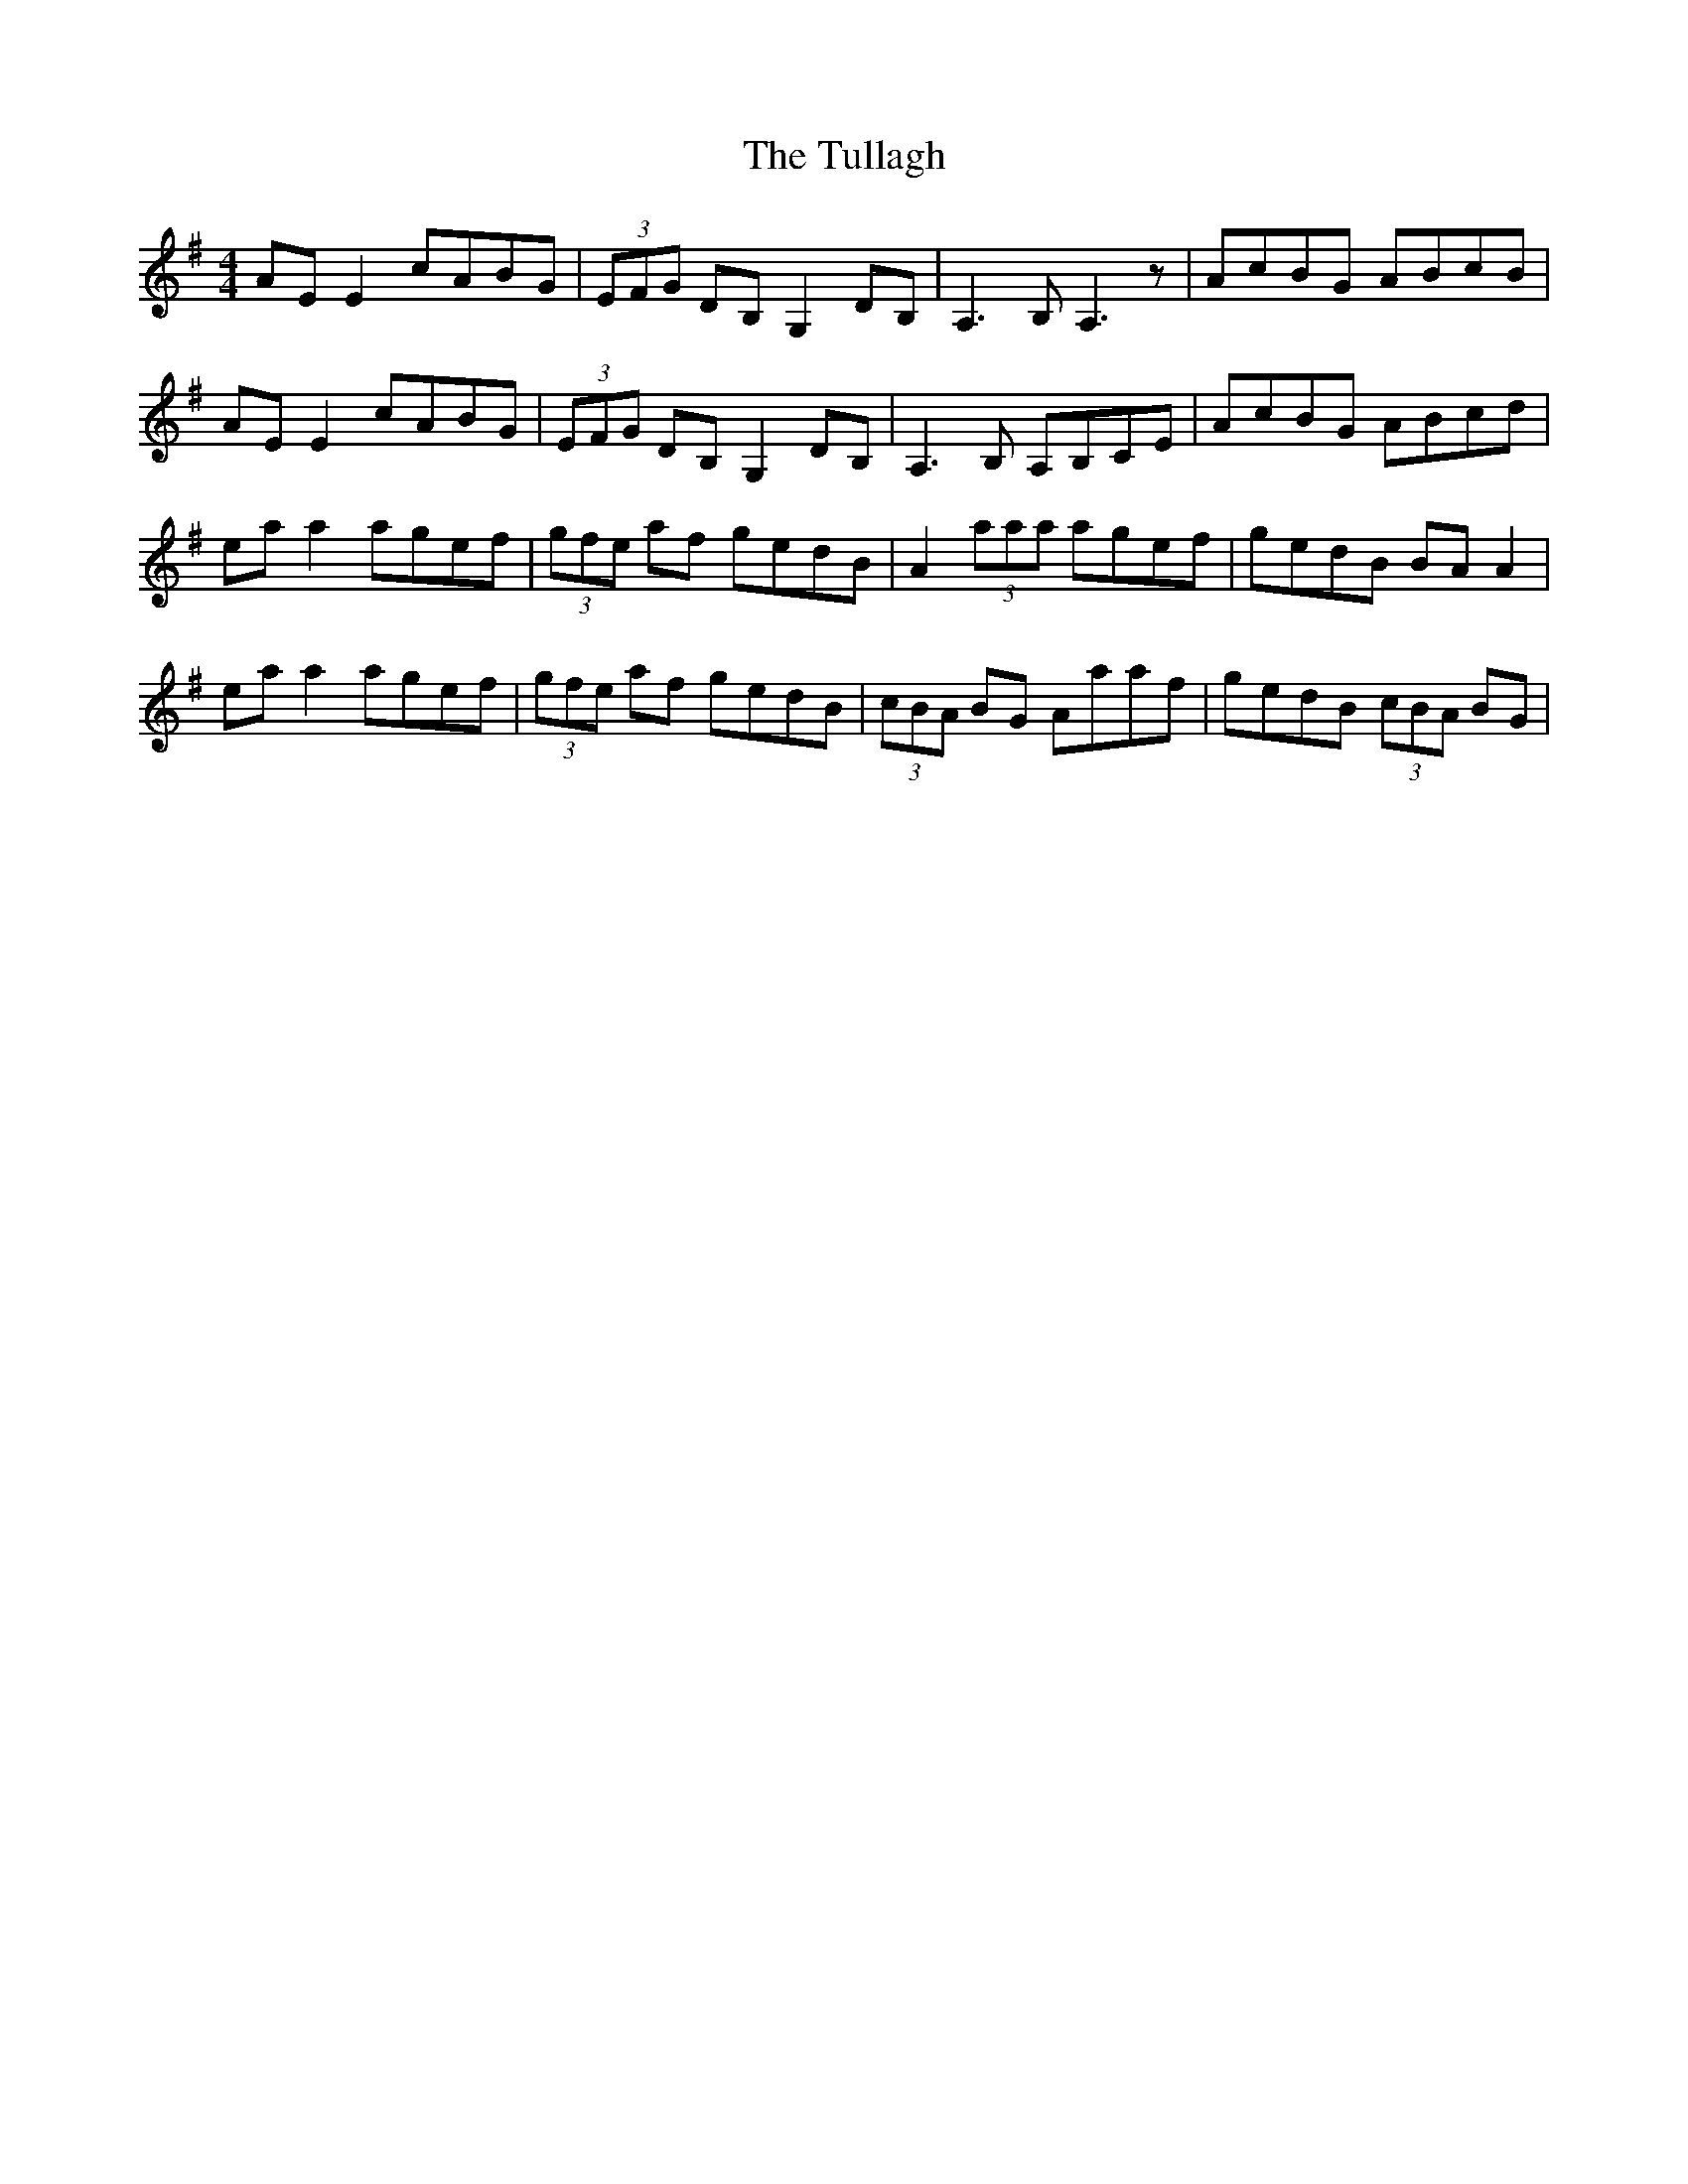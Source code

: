 X: 41278
T: Tullagh, The
R: reel
M: 4/4
K: Adorian
AE E2 cABG|(3EFG DB, G,2 DB,|A,3 B, A,3 z|AcBG ABcB|
AE E2 cABG|(3EFG DB, G,2 DB,|A,3B, A,B,CE|AcBG ABcd|
ea a2 agef|(3gfe af gedB|A2 (3aaa agef|gedB BA A2|
ea a2 agef|(3gfe af gedB|(3cBA BG Aaaf|gedB (3cBA BG|

